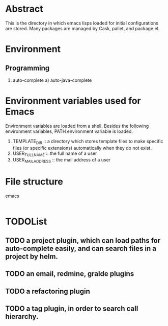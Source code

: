* Abstract
  This is the directory in which emacs lisps loaded for initial configurations are stored.
  Many packages are managed by Cask, pallet, and package.el.

* Environment
** Programming
   1. auto-complete
      a) auto-java-complete

* Environment variables used for Emacs
  Environment variables are loaded from a shell.
  Besides the following environment variables, PATH environment variable is loaded.

  1. TEMPLATE_DIR :: a directory which stores template files to make specific files (or specific extensions) automatically when they do not exist.
  2. USER_FULL_NAME :: the full name of a user
  3. USER_MAIL_ADDRESS :: the mail address of a user

* File structure
emacs
|-etc :: configurations for initial elisps.
|-inits :: elisps loaded by init-loader.
|-tmp :: a directory to store temporary files.
|-usr :: elisps used for initial configurations.

* TODOList
** TODO a project plugin, which can load paths for auto-complete easily, and can search files in a project by helm.
** TODO an email, redmine, gralde plugins
** TODO a refactoring plugin
** TODO a tag plugin, in order to search call hierarchy.
